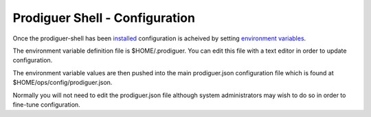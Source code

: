 ===================================
Prodiguer Shell - Configuration
===================================

Once the prodiguer-shell has been `installed <https://github.com/Prodiguer/prodiguer-shell/blob/master/docs/installation.rst>`_ configuration is acheived by setting `environment variables <https://github.com/Prodiguer/prodiguer-shell/blob/master/docs/environment-variables.rst>`_.

The environment variable definition file is $HOME/.prodiguer.  You can edit this file with a text editor in order to update configuration.

The environment variable values are then pushed into the main prodiguer.json configuration file which is found at $HOME/ops/config/prodiguer.json.

Normally you will not need to edit the prodiguer.json file although system administrators may wish to do so in order to fine-tune configuration.
